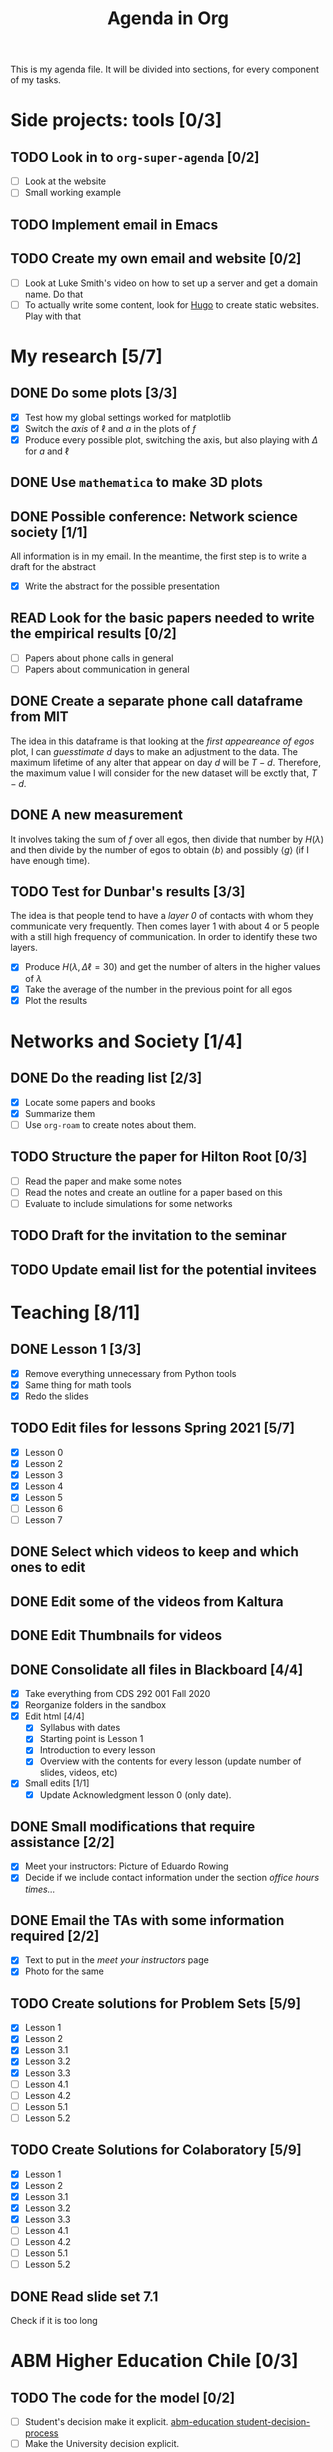 #+TITLE: Agenda in Org
#+DESCRIPTION: This is my agenda file for Org-mode. Apparently, =org= can do anything. Therefore, why not trying the agenda?
#+STARTUP: overview

This is my agenda file. It will be divided into sections, for every component of my tasks.

* Side projects: tools [0/3]
** TODO Look in to =org-super-agenda= [0/2]
- [ ] Look at the website
- [ ] Small working example
** TODO Implement email in Emacs
** TODO Create my own email and website [0/2]
- [ ] Look at Luke Smith's video on how to set up a server and get a domain name. Do that
- [ ] To actually write some content, look for [[https://gohugo.io/][Hugo]] to create static websites. Play with that
* My research [5/7]
** DONE Do some plots [3/3]
CLOSED: [2021-01-19 Tue 02:41]
- [X] Test how my global settings worked for matplotlib
- [X] Switch the /axis/ of $\ell$ and $a$ in the plots of $f$
- [X] Produce every possible plot, switching the axis, but also playing with $\Delta$ for $a$ and $\ell$
** DONE Use =mathematica= to make 3D plots
CLOSED: [2021-01-19 Tue 21:50]
** DONE Possible conference: Network science society  [1/1]
CLOSED: [2021-01-25 Mon 00:34]
All information is in my email. In the meantime, the first step is to write a draft for the abstract
- [X] Write the abstract for the possible presentation
** READ Look for the basic papers needed to write the empirical results [0/2]
- [ ] Papers about phone calls in general
- [ ] Papers about communication in general
** DONE Create a separate phone call dataframe from MIT
CLOSED: [2021-01-29 Fri 02:26]
The idea in this dataframe is that looking at the /first appeareance of egos/ plot, I can /guesstimate/ $d$ days to make an adjustment to the data. The maximum lifetime of any alter that appear on day $d$ will be $T - d$. Therefore, the maximum value I will consider for the new dataset will be exctly that, $T - d$.
** DONE A new measurement
CLOSED: [2021-02-05 Fri 02:41]
It involves taking the sum of $f$ over all egos, then divide that number by $H(\lambda)$ and then divide by the number of egos to obtain $\langle b \rangle$ and possibly $\langle g \rangle$ (if I have enough time).
** TODO Test for Dunbar's results [3/3]
The idea is that people tend to have a /layer 0/ of contacts with whom they communicate very frequently. Then comes layer 1 with about 4 or 5 people with a still high frequency of communication. In order to identify these two layers.
- [X] Produce $H(\lambda, \Delta\ell = 30)$ and get the number of alters in the higher values of $\lambda$
- [X] Take the average of the number in the previous point for all egos
- [X] Plot the results
* Networks and Society [1/4]
** DONE Do the reading list [2/3]
CLOSED: [2021-01-25 Mon 04:19]
- [X] Locate some papers and books
- [X] Summarize them
- [ ] Use =org-roam= to create notes about them.
** TODO Structure the paper for Hilton Root [0/3]
- [ ] Read the paper and make some notes
- [ ] Read the notes and create an outline for a paper based on this
- [ ] Evaluate to include simulations for some networks
** TODO Draft for the invitation to the seminar
** TODO Update email list for the potential invitees
* Teaching [8/11]
** DONE Lesson 1 [3/3]
CLOSED: [2021-01-20 Wed 00:55]
- [X] Remove everything unnecessary from Python tools
- [X] Same thing for math tools
- [X] Redo the slides
** TODO Edit files for lessons Spring 2021 [5/7]
- [X] Lesson 0
- [X] Lesson 2
- [X] Lesson 3
- [X] Lesson 4
- [X] Lesson 5
- [ ] Lesson 6
- [ ] Lesson 7
** DONE Select which videos to keep and which ones to edit
CLOSED: [2021-01-23 Sat 04:11]
** DONE Edit some of the videos from Kaltura
CLOSED: [2021-01-23 Sat 04:11]
** DONE Edit Thumbnails for videos
CLOSED: [2021-01-23 Sat 04:11]
** DONE Consolidate all files in Blackboard [4/4]
CLOSED: [2021-01-21 Thu 14:31]
- [X] Take everything from CDS 292 001 Fall 2020
- [X] Reorganize folders in the sandbox
- [X] Edit html [4/4]
  + [X] Syllabus with dates
  + [X] Starting point is Lesson 1
  + [X] Introduction to every lesson
  + [X] Overview with the contents for every lesson (update number of slides, videos, etc)
- [X] Small edits [1/1]
  + [X] Update Acknowledgment lesson 0 (only date).
** DONE Small modifications that require assistance [2/2]
CLOSED: [2021-01-21 Thu 20:10]
- [X] Meet your instructors: Picture of Eduardo Rowing
- [X] Decide if we include contact information under the section /office hours times.../
** DONE Email the TAs with some information required [2/2]
CLOSED: [2021-01-21 Thu 14:33]
- [X] Text to put in the /meet your instructors/ page
- [X] Photo for the same
** TODO Create solutions for Problem Sets [5/9]
SCHEDULED: <2021-02-05 Fri 23:59>
- [X] Lesson 1
- [X] Lesson 2
- [X] Lesson 3.1
- [X] Lesson 3.2
- [X] Lesson 3.3
- [ ] Lesson 4.1
- [ ] Lesson 4.2
- [ ] Lesson 5.1
- [ ] Lesson 5.2
** TODO Create Solutions for Colaboratory [5/9]
SCHEDULED: <2021-02-10 Wed 23:59>
- [X] Lesson 1
- [X] Lesson 2
- [X] Lesson 3.1
- [X] Lesson 3.2
- [X] Lesson 3.3
- [ ] Lesson 4.1
- [ ] Lesson 4.2
- [ ] Lesson 5.1
- [ ] Lesson 5.2
** DONE Read slide set 7.1
CLOSED: [2021-02-05 Fri 02:40]
Check if it is too long
* ABM Higher Education Chile [0/3]
** TODO The code for the model [0/2]
SCHEDULED: <2021-01-25 Mon 19:00>
- [ ] Student's decision make it explicit. [[file:../../references/roam/20210127194547-students_decision_process.org][abm-education student-decision-process]]
- [ ] Make the University decision explicit.
** TODO Sidequest [/]
- [ ] Composition of household income
- [ ] How do you decide for the parameters $\mu$ and $\sigma$
** TODO Paper [0/1]
SCHEDULED: <2021-02-28 Sun 23:59>
- [ ] [[file:../../references/roam/20210121183521-structure_for_chilean_abm.org][Structure of the paper]]
* Personal Stuff [2/5]
** DONE Call Dressler Ophtalmologist to reschedule
CLOSED: [2021-01-21 Thu 14:33] SCHEDULED: <2021-01-19 Tue 12:00>
** DONE Call to recover my T-mobile phone number
CLOSED: [2021-01-25 Mon 13:25]
** TODO Update health insurance information
** TODO Call CVS to get meds
** TODO make appointment to endocrinologist
